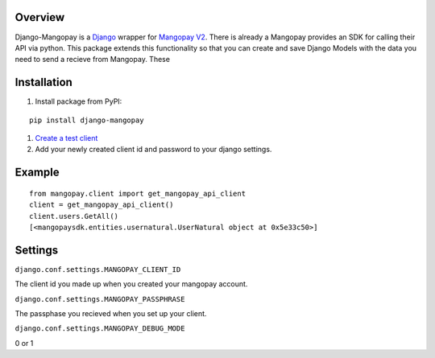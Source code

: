 .. image:: https://pypip.in/v/django-mangopay/badge.png
    :target: https://crate.io/packages/django-mangopay/
    :alt: Latest PyPI version

.. image:: https://travis-ci.org/FundedByMe/django-mangopay.svg?branch=master
    :target: https://travis-ci.org/FundedByMe/django-mangopay
    :alt: Travis CI Status

Overview
========

Django-Mangopay is a `Django <https://www.djangoproject.com/>`_ wrapper for `Mangopay V2 <http://www.mangopay.com/>`_. There is already a
Mangopay provides an SDK for calling their API via python. This package extends
this functionality so that you can create and save Django Models with the data
you need to send a recieve from Mangopay. These


Installation
============

#. Install package from PyPI:

::

    pip install django-mangopay


#. `Create a test client <https://github.com/MangoPay/mangopay2-python-sdk#client-creation-example-you-need-to-call-it-only-once>`_

#. Add your newly created client id and password to your django settings.


Example
=======

::

    from mangopay.client import get_mangopay_api_client
    client = get_mangopay_api_client()
    client.users.GetAll()
    [<mangopaysdk.entities.usernatural.UserNatural object at 0x5e33c50>]

Settings
========

``django.conf.settings.MANGOPAY_CLIENT_ID``

The client id you made up when you created your mangopay account.

``django.conf.settings.MANGOPAY_PASSPHRASE``

The passphase you recieved when you set up your client.

``django.conf.settings.MANGOPAY_DEBUG_MODE``

0 or 1
